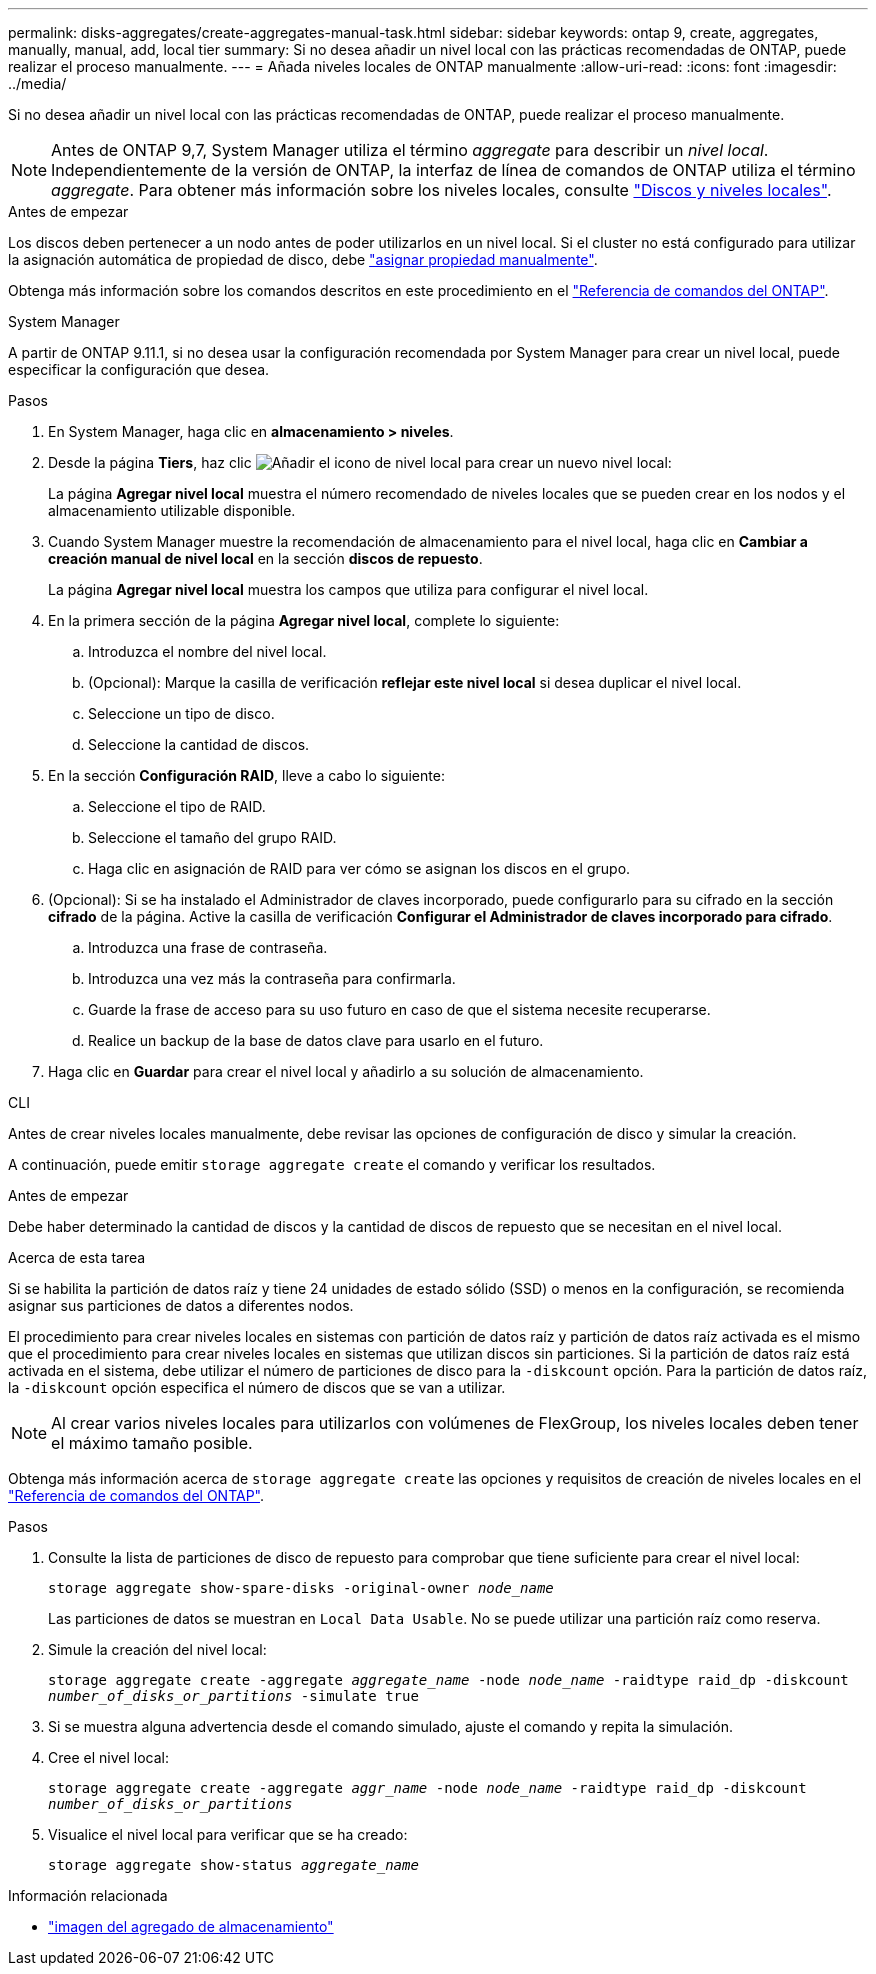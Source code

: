 ---
permalink: disks-aggregates/create-aggregates-manual-task.html 
sidebar: sidebar 
keywords: ontap 9, create, aggregates, manually, manual, add, local tier 
summary: Si no desea añadir un nivel local con las prácticas recomendadas de ONTAP, puede realizar el proceso manualmente. 
---
= Añada niveles locales de ONTAP manualmente
:allow-uri-read: 
:icons: font
:imagesdir: ../media/


[role="lead"]
Si no desea añadir un nivel local con las prácticas recomendadas de ONTAP, puede realizar el proceso manualmente.


NOTE: Antes de ONTAP 9,7, System Manager utiliza el término _aggregate_ para describir un _nivel local_. Independientemente de la versión de ONTAP, la interfaz de línea de comandos de ONTAP utiliza el término _aggregate_. Para obtener más información sobre los niveles locales, consulte link:../disks-aggregates/index.html["Discos y niveles locales"].

.Antes de empezar
Los discos deben pertenecer a un nodo antes de poder utilizarlos en un nivel local. Si el cluster no está configurado para utilizar la asignación automática de propiedad de disco, debe link:manual-assign-disks-ownership-prep-task.html["asignar propiedad manualmente"].

Obtenga más información sobre los comandos descritos en este procedimiento en el link:https://docs.netapp.com/us-en/ontap-cli/["Referencia de comandos del ONTAP"^].

[role="tabbed-block"]
====
.System Manager
--
A partir de ONTAP 9.11.1, si no desea usar la configuración recomendada por System Manager para crear un nivel local, puede especificar la configuración que desea.

.Pasos
. En System Manager, haga clic en *almacenamiento > niveles*.
. Desde la página *Tiers*, haz clic image:icon-add-local-tier.png["Añadir el icono de nivel local"] para crear un nuevo nivel local:
+
La página *Agregar nivel local* muestra el número recomendado de niveles locales que se pueden crear en los nodos y el almacenamiento utilizable disponible.

. Cuando System Manager muestre la recomendación de almacenamiento para el nivel local, haga clic en *Cambiar a creación manual de nivel local* en la sección *discos de repuesto*.
+
La página *Agregar nivel local* muestra los campos que utiliza para configurar el nivel local.

. En la primera sección de la página *Agregar nivel local*, complete lo siguiente:
+
.. Introduzca el nombre del nivel local.
.. (Opcional): Marque la casilla de verificación *reflejar este nivel local* si desea duplicar el nivel local.
.. Seleccione un tipo de disco.
.. Seleccione la cantidad de discos.


. En la sección *Configuración RAID*, lleve a cabo lo siguiente:
+
.. Seleccione el tipo de RAID.
.. Seleccione el tamaño del grupo RAID.
.. Haga clic en asignación de RAID para ver cómo se asignan los discos en el grupo.


. (Opcional): Si se ha instalado el Administrador de claves incorporado, puede configurarlo para su cifrado en la sección *cifrado* de la página. Active la casilla de verificación *Configurar el Administrador de claves incorporado para cifrado*.
+
.. Introduzca una frase de contraseña.
.. Introduzca una vez más la contraseña para confirmarla.
.. Guarde la frase de acceso para su uso futuro en caso de que el sistema necesite recuperarse.
.. Realice un backup de la base de datos clave para usarlo en el futuro.


. Haga clic en *Guardar* para crear el nivel local y añadirlo a su solución de almacenamiento.


--
.CLI
--
Antes de crear niveles locales manualmente, debe revisar las opciones de configuración de disco y simular la creación.

A continuación, puede emitir `storage aggregate create` el comando y verificar los resultados.

.Antes de empezar
Debe haber determinado la cantidad de discos y la cantidad de discos de repuesto que se necesitan en el nivel local.

.Acerca de esta tarea
Si se habilita la partición de datos raíz y tiene 24 unidades de estado sólido (SSD) o menos en la configuración, se recomienda asignar sus particiones de datos a diferentes nodos.

El procedimiento para crear niveles locales en sistemas con partición de datos raíz y partición de datos raíz activada es el mismo que el procedimiento para crear niveles locales en sistemas que utilizan discos sin particiones. Si la partición de datos raíz está activada en el sistema, debe utilizar el número de particiones de disco para la `-diskcount` opción. Para la partición de datos raíz, la `-diskcount` opción especifica el número de discos que se van a utilizar.


NOTE: Al crear varios niveles locales para utilizarlos con volúmenes de FlexGroup, los niveles locales deben tener el máximo tamaño posible.

Obtenga más información acerca de `storage aggregate create` las opciones y requisitos de creación de niveles locales en el link:https://docs.netapp.com/us-en/ontap-cli/storage-aggregate-create.html["Referencia de comandos del ONTAP"^].

.Pasos
. Consulte la lista de particiones de disco de repuesto para comprobar que tiene suficiente para crear el nivel local:
+
`storage aggregate show-spare-disks -original-owner _node_name_`

+
Las particiones de datos se muestran en `Local Data Usable`. No se puede utilizar una partición raíz como reserva.

. Simule la creación del nivel local:
+
`storage aggregate create -aggregate _aggregate_name_ -node _node_name_ -raidtype raid_dp -diskcount _number_of_disks_or_partitions_ -simulate true`

. Si se muestra alguna advertencia desde el comando simulado, ajuste el comando y repita la simulación.
. Cree el nivel local:
+
`storage aggregate create -aggregate _aggr_name_ -node _node_name_ -raidtype raid_dp -diskcount _number_of_disks_or_partitions_`

. Visualice el nivel local para verificar que se ha creado:
+
`storage aggregate show-status _aggregate_name_`



--
====
.Información relacionada
* link:https://docs.netapp.com/us-en/ontap-cli/search.html?q=storage+aggregate+show["imagen del agregado de almacenamiento"^]

